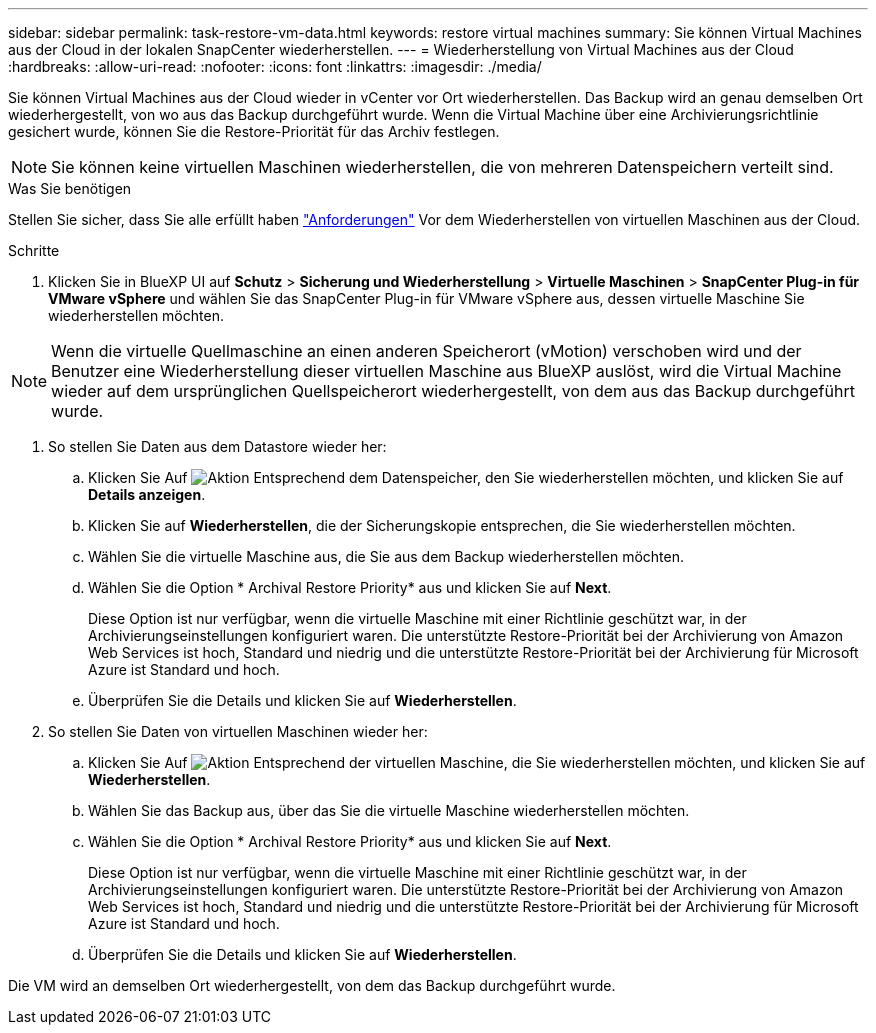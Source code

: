 ---
sidebar: sidebar 
permalink: task-restore-vm-data.html 
keywords: restore virtual machines 
summary: Sie können Virtual Machines aus der Cloud in der lokalen SnapCenter wiederherstellen. 
---
= Wiederherstellung von Virtual Machines aus der Cloud
:hardbreaks:
:allow-uri-read: 
:nofooter: 
:icons: font
:linkattrs: 
:imagesdir: ./media/


[role="lead"]
Sie können Virtual Machines aus der Cloud wieder in vCenter vor Ort wiederherstellen. Das Backup wird an genau demselben Ort wiederhergestellt, von wo aus das Backup durchgeführt wurde. Wenn die Virtual Machine über eine Archivierungsrichtlinie gesichert wurde, können Sie die Restore-Priorität für das Archiv festlegen.


NOTE: Sie können keine virtuellen Maschinen wiederherstellen, die von mehreren Datenspeichern verteilt sind.

.Was Sie benötigen
Stellen Sie sicher, dass Sie alle erfüllt haben link:concept-protect-vm-data.html#Requirements["Anforderungen"] Vor dem Wiederherstellen von virtuellen Maschinen aus der Cloud.

.Schritte
. Klicken Sie in BlueXP UI auf *Schutz* > *Sicherung und Wiederherstellung* > *Virtuelle Maschinen* > *SnapCenter Plug-in für VMware vSphere* und wählen Sie das SnapCenter Plug-in für VMware vSphere aus, dessen virtuelle Maschine Sie wiederherstellen möchten.



NOTE: Wenn die virtuelle Quellmaschine an einen anderen Speicherort (vMotion) verschoben wird und der Benutzer eine Wiederherstellung dieser virtuellen Maschine aus BlueXP auslöst, wird die Virtual Machine wieder auf dem ursprünglichen Quellspeicherort wiederhergestellt, von dem aus das Backup durchgeführt wurde.

. So stellen Sie Daten aus dem Datastore wieder her:
+
.. Klicken Sie Auf image:icon-action.png["Aktion"] Entsprechend dem Datenspeicher, den Sie wiederherstellen möchten, und klicken Sie auf *Details anzeigen*.
.. Klicken Sie auf *Wiederherstellen*, die der Sicherungskopie entsprechen, die Sie wiederherstellen möchten.
.. Wählen Sie die virtuelle Maschine aus, die Sie aus dem Backup wiederherstellen möchten.
.. Wählen Sie die Option * Archival Restore Priority* aus und klicken Sie auf *Next*.
+
Diese Option ist nur verfügbar, wenn die virtuelle Maschine mit einer Richtlinie geschützt war, in der Archivierungseinstellungen konfiguriert waren. Die unterstützte Restore-Priorität bei der Archivierung von Amazon Web Services ist hoch, Standard und niedrig und die unterstützte Restore-Priorität bei der Archivierung für Microsoft Azure ist Standard und hoch.

.. Überprüfen Sie die Details und klicken Sie auf *Wiederherstellen*.


. So stellen Sie Daten von virtuellen Maschinen wieder her:
+
.. Klicken Sie Auf image:icon-action.png["Aktion"] Entsprechend der virtuellen Maschine, die Sie wiederherstellen möchten, und klicken Sie auf *Wiederherstellen*.
.. Wählen Sie das Backup aus, über das Sie die virtuelle Maschine wiederherstellen möchten.
.. Wählen Sie die Option * Archival Restore Priority* aus und klicken Sie auf *Next*.
+
Diese Option ist nur verfügbar, wenn die virtuelle Maschine mit einer Richtlinie geschützt war, in der Archivierungseinstellungen konfiguriert waren. Die unterstützte Restore-Priorität bei der Archivierung von Amazon Web Services ist hoch, Standard und niedrig und die unterstützte Restore-Priorität bei der Archivierung für Microsoft Azure ist Standard und hoch.

.. Überprüfen Sie die Details und klicken Sie auf *Wiederherstellen*.




Die VM wird an demselben Ort wiederhergestellt, von dem das Backup durchgeführt wurde.

